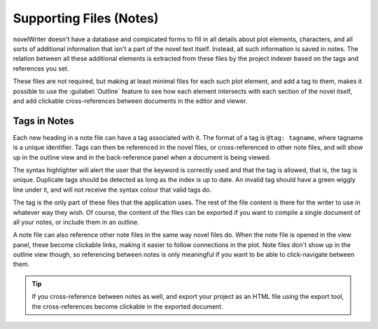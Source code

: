 .. _a_notes:

************************
Supporting Files (Notes)
************************

novelWriter doesn't have a database and compicated forms to fill in all details about plot elements,
characters, and all sorts of additional information that isn't a part of the novel text itself.
Instead, all such information is saved in notes. The relation between all these additional elements
is extracted from these files by the project indexer based on the tags and references you set.

These files are not required, but making at least minimal files for each such plot element, and add
a tag to them, makes it possible to use the :guilabel:`Outline` feature to see how each element
intersects with each section of the novel itself, and add clickable cross-references between
documents in the editor and viewer.


.. _a_notes_tags:

Tags in Notes
=============

Each new heading in a note file can have a tag associated with it. The format of a tag is
``@tag: tagname``, where tagname is a unique identifier. Tags can then be referenced in the novel
files, or cross-referenced in other note files, and will show up in the outline view and in the
back-reference panel when a document is being viewed.

The syntax highlighter will alert the user that the keyword is correctly used and that the tag is
allowed, that is, the tag is unique. Duplicate tags should be detected as long as the index is up
to date. An invalid tag should have a green wiggly line under it, and will not receive the syntax
colour that valid tags do.

The tag is the only part of these files that the application uses. The rest of the file content is
there for the writer to use in whatever way they wish. Of course, the content of the files can be
exported if you want to compile a single document of all your notes, or include them in an outline.

A note file can also reference other note files in the same way novel files do. When the note file
is opened in the view panel, these become clickable links, making it easier to follow connections in
the plot. Note files don't show up in the outline view though, so referencing between notes is only
meaningful if you want to be able to click-navigate between them.

.. tip::
   If you cross-reference between notes as well, and export your project as an HTML file using the
   export tool, the cross-references become clickable in the exported document.
